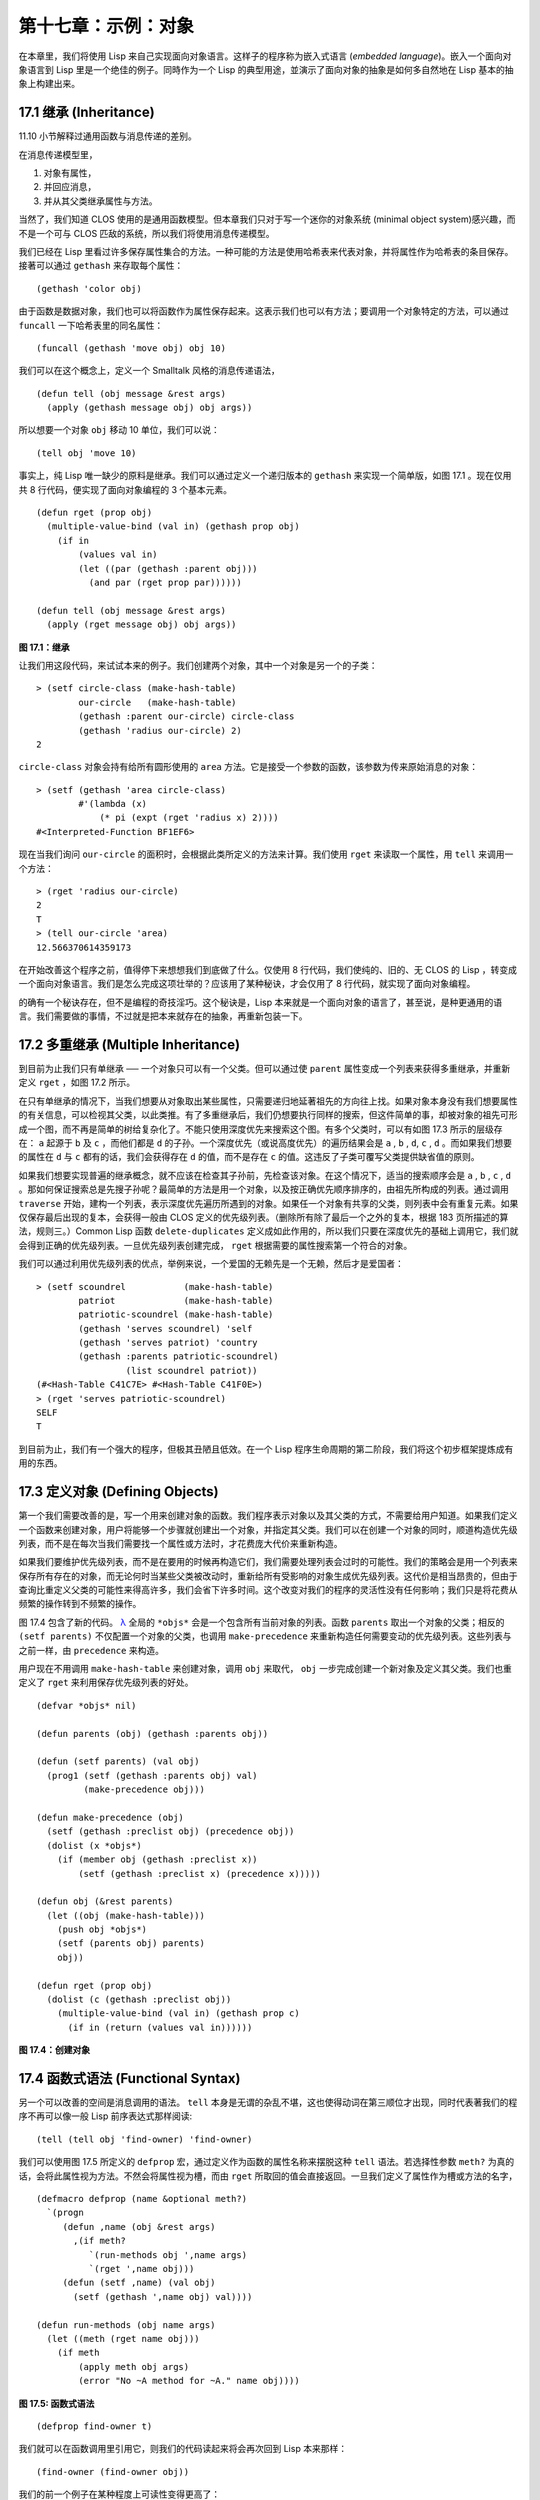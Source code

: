 .. highlight:: cl

第十七章：示例：对象
**************************************************

在本章里，我们将使用 Lisp 来自己实现面向对象语言。这样子的程序称为嵌入式语言 (\ *embedded language*\ )。嵌入一个面向对象语言到 Lisp 里是一个绝佳的例子。同時作为一个 Lisp 的典型用途，並演示了面向对象的抽象是如何多自然地在 Lisp 基本的抽象上构建出来。

17.1 继承 (Inheritance)
==================================

11.10 小节解释过通用函数与消息传递的差别。

在消息传递模型里，

1. 对象有属性，

2. 并回应消息，

3. 并从其父类继承属性与方法。

当然了，我们知道 CLOS 使用的是通用函数模型。但本章我们只对于写一个迷你的对象系统 (minimal object system)感兴趣，而不是一个可与 CLOS 匹敌的系统，所以我们将使用消息传递模型。

我们已经在 Lisp 里看过许多保存属性集合的方法。一种可能的方法是使用哈希表来代表对象，并将属性作为哈希表的条目保存。接著可以通过 ``gethash`` 来存取每个属性：

::

	(gethash 'color obj)

由于函数是数据对象，我们也可以将函数作为属性保存起来。这表示我们也可以有方法；要调用一个对象特定的方法，可以通过 ``funcall`` 一下哈希表里的同名属性：

::

	(funcall (gethash 'move obj) obj 10)

我们可以在这个概念上，定义一个 Smalltalk 风格的消息传递语法，

::

	(defun tell (obj message &rest args)
	  (apply (gethash message obj) obj args))

所以想要一个对象 ``obj`` 移动 10 单位，我们可以说：

::

	(tell obj 'move 10)

事实上，纯 Lisp 唯一缺少的原料是继承。我们可以通过定义一个递归版本的 ``gethash`` 来实现一个简单版，如图 17.1 。现在仅用共 8 行代码，便实现了面向对象编程的 3 个基本元素。

::

	(defun rget (prop obj)
	  (multiple-value-bind (val in) (gethash prop obj)
	    (if in
	        (values val in)
	        (let ((par (gethash :parent obj)))
	          (and par (rget prop par))))))

	(defun tell (obj message &rest args)
	  (apply (rget message obj) obj args))

**图 17.1：继承**

让我们用这段代码，来试试本来的例子。我们创建两个对象，其中一个对象是另一个的子类：

::

	> (setf circle-class (make-hash-table)
	        our-circle   (make-hash-table)
	        (gethash :parent our-circle) circle-class
	        (gethash 'radius our-circle) 2)
	2

``circle-class`` 对象会持有给所有圆形使用的 ``area`` 方法。它是接受一个参数的函数，该参数为传来原始消息的对象：

::

	> (setf (gethash 'area circle-class)
	        #'(lambda (x)
	            (* pi (expt (rget 'radius x) 2))))
	#<Interpreted-Function BF1EF6>

现在当我们询问 ``our-circle`` 的面积时，会根据此类所定义的方法来计算。我们使用 ``rget`` 来读取一个属性，用 ``tell`` 来调用一个方法：

::

	> (rget 'radius our-circle)
	2
	T
	> (tell our-circle 'area)
	12.566370614359173

在开始改善这个程序之前，值得停下来想想我们到底做了什么。仅使用 8 行代码，我们使纯的、旧的、无 CLOS 的 Lisp ，转变成一个面向对象语言。我们是怎么完成这项壮举的？应该用了某种秘诀，才会仅用了 8 行代码，就实现了面向对象编程。

的确有一个秘诀存在，但不是编程的奇技淫巧。这个秘诀是，Lisp 本来就是一个面向对象的语言了，甚至说，是种更通用的语言。我们需要做的事情，不过就是把本来就存在的抽象，再重新包装一下。

17.2 多重继承 (Multiple Inheritance)
==================================================

到目前为止我们只有单继承 ── 一个对象只可以有一个父类。但可以通过使 ``parent`` 属性变成一个列表来获得多重继承，并重新定义 ``rget`` ，如图 17.2 所示。

在只有单继承的情况下，当我们想要从对象取出某些属性，只需要递归地延著祖先的方向往上找。如果对象本身没有我们想要属性的有关信息，可以检视其父类，以此类推。有了多重继承后，我们仍想要执行同样的搜索，但这件简单的事，却被对象的祖先可形成一个图，而不再是简单的树给复杂化了。不能只使用深度优先来搜索这个图。有多个父类时，可以有如图 17.3 所示的层级存在： ``a`` 起源于 ``b`` 及 ``c`` ，而他们都是 ``d`` 的子孙。一个深度优先（或说高度优先）的遍历结果会是 ``a`` , ``b`` , ``d``, ``c`` , ``d`` 。而如果我们想要的属性在 ``d`` 与 ``c`` 都有的话，我们会获得存在 ``d`` 的值，而不是存在 ``c`` 的值。这违反了子类可覆写父类提供缺省值的原则。

如果我们想要实现普遍的继承概念，就不应该在检查其子孙前，先检查该对象。在这个情况下，适当的搜索顺序会是 ``a`` , ``b`` , ``c`` , ``d`` 。那如何保证搜索总是先搜子孙呢？最简单的方法是用一个对象，以及按正确优先顺序排序的，由祖先所构成的列表。通过调用 ``traverse`` 开始，建构一个列表，表示深度优先遍历所遇到的对象。如果任一个对象有共享的父类，则列表中会有重复元素。如果仅保存最后出现的复本，会获得一般由 CLOS 定义的优先级列表。（删除所有除了最后一个之外的复本，根据 183 页所描述的算法，规则三。）Common Lisp 函数 ``delete-duplicates`` 定义成如此作用的，所以我们只要在深度优先的基础上调用它，我们就会得到正确的优先级列表。一旦优先级列表创建完成， ``rget`` 根据需要的属性搜索第一个符合的对象。

我们可以通过利用优先级列表的优点，举例来说，一个爱国的无赖先是一个无赖，然后才是爱国者：

::

	> (setf scoundrel           (make-hash-table)
	        patriot             (make-hash-table)
	        patriotic-scoundrel (make-hash-table)
	        (gethash 'serves scoundrel) 'self
	        (gethash 'serves patriot) 'country
	        (gethash :parents patriotic-scoundrel)
	                 (list scoundrel patriot))
	(#<Hash-Table C41C7E> #<Hash-Table C41F0E>)
	> (rget 'serves patriotic-scoundrel)
	SELF
	T

到目前为止，我们有一个强大的程序，但极其丑陋且低效。在一个 Lisp 程序生命周期的第二阶段，我们将这个初步框架提炼成有用的东西。

17.3 定义对象 (Defining Objects)
================================

第一个我们需要改善的是，写一个用来创建对象的函数。我们程序表示对象以及其父类的方式，不需要给用户知道。如果我们定义一个函数来创建对象，用户将能够一个步骤就创建出一个对象，并指定其父类。我们可以在创建一个对象的同时，顺道构造优先级列表，而不是在每次当我们需要找一个属性或方法时，才花费庞大代价来重新构造。

如果我们要维护优先级列表，而不是在要用的时候再构造它们，我们需要处理列表会过时的可能性。我们的策略会是用一个列表来保存所有存在的对象，而无论何时当某些父类被改动时，重新给所有受影响的对象生成优先级列表。这代价是相当昂贵的，但由于查询比重定义父类的可能性来得高许多，我们会省下许多时间。这个改变对我们的程序的灵活性没有任何影响；我们只是将花费从频繁的操作转到不频繁的操作。

图 17.4 包含了新的代码。 `λ <http://acl.readthedocs.org/en/latest/zhCN/notes-cn.html#notes-273>`_ 全局的 ``*objs*`` 会是一个包含所有当前对象的列表。函数 ``parents`` 取出一个对象的父类；相反的 ``(setf parents)`` 不仅配置一个对象的父类，也调用 ``make-precedence`` 来重新构造任何需要变动的优先级列表。这些列表与之前一样，由 ``precedence`` 来构造。

用户现在不用调用 ``make-hash-table`` 来创建对象，调用 ``obj`` 来取代， ``obj`` 一步完成创建一个新对象及定义其父类。我们也重定义了 ``rget`` 来利用保存优先级列表的好处。


::

	(defvar *objs* nil)

	(defun parents (obj) (gethash :parents obj))

	(defun (setf parents) (val obj)
	  (prog1 (setf (gethash :parents obj) val)
	         (make-precedence obj)))

	(defun make-precedence (obj)
	  (setf (gethash :preclist obj) (precedence obj))
	  (dolist (x *objs*)
	    (if (member obj (gethash :preclist x))
	        (setf (gethash :preclist x) (precedence x)))))

	(defun obj (&rest parents)
	  (let ((obj (make-hash-table)))
	    (push obj *objs*)
	    (setf (parents obj) parents)
	    obj))

	(defun rget (prop obj)
	  (dolist (c (gethash :preclist obj))
	    (multiple-value-bind (val in) (gethash prop c)
	      (if in (return (values val in))))))

**图 17.4：创建对象**

17.4 函数式语法 (Functional Syntax)
===================================================

另一个可以改善的空间是消息调用的语法。 ``tell`` 本身是无谓的杂乱不堪，这也使得动词在第三顺位才出现，同时代表著我们的程序不再可以像一般 Lisp 前序表达式那样阅读:

::

	(tell (tell obj 'find-owner) 'find-owner)

我们可以使用图 17.5 所定义的 ``defprop`` 宏，通过定义作为函数的属性名称来摆脱这种 ``tell`` 语法。若选择性参数 ``meth?`` 为真的话，会将此属性视为方法。不然会将属性视为槽，而由 ``rget`` 所取回的值会直接返回。一旦我们定义了属性作为槽或方法的名字，

::

	(defmacro defprop (name &optional meth?)
	  `(progn
	     (defun ,name (obj &rest args)
	       ,(if meth?
	          `(run-methods obj ',name args)
	          `(rget ',name obj)))
	     (defun (setf ,name) (val obj)
	       (setf (gethash ',name obj) val))))

	(defun run-methods (obj name args)
	  (let ((meth (rget name obj)))
	    (if meth
	        (apply meth obj args)
	        (error "No ~A method for ~A." name obj))))

**图 17.5: 函数式语法**

::

	(defprop find-owner t)

我们就可以在函数调用里引用它，则我们的代码读起来将会再次回到 Lisp 本来那样：

::

	(find-owner (find-owner obj))

我们的前一个例子在某种程度上可读性变得更高了：

::

	> (progn
	    (setf scoundrel           (obj)
	          patriot             (obj)
	          patriotic-scoundrel (obj scoundrel patriot))
	    (defprop serves)
	    (setf (serves scoundrel) 'self
	          (serves patriot) 'country)
	    (serves patriotic-scoundrel))
	SELF
	T

17.5 定义方法 (Defining Methods)
=======================================

到目前为止，我们借由叙述如下的东西来定义一个方法：

::

	(defprop area t)

	(setf circle-class (obj))

	(setf (area circle-class)
	      #'(lambda (c) (* pi (expt (radius c) 2))))

::

	(defmacro defmeth (name obj parms &rest body)
	  (let ((gobj (gensym)))
	    `(let ((,gobj ,obj))
	       (setf (gethash ',name ,gobj)
	             (labels ((next () (get-next ,gobj ',name)))
	               #'(lambda ,parms ,@body))))))

	(defun get-next (obj name)
	  (some #'(lambda (x) (gethash name x))
	        (cdr (gethash :preclist obj))))

**图 17.6 定义方法。**

在一个方法里，我们可以通过给对象的 ``:preclist`` 	的 ``cdr``  获得如内置 ``call-next-method`` 方法的效果。所以举例来说，若我们想要定义一个特殊的圆形，这个圆形在返回面积的过程中印出某个东西，我们可以说：

::

	(setf grumpt-circle (obj circle-class))

	(setf (area grumpt-circle)
	      #'(lambda (c)
	          (format t "How dare you stereotype me!~%")
	          (funcall (some #'(lambda (x) (gethash 'area x))
	                         (cdr (gethash :preclist c)))
	                   c)))

这里 ``funcall`` 等同于一个 ``call-next-method`` 调用，但他..

图 17.6 的 ``defmeth`` 宏提供了一个便捷方式来定义方法，并使得调用下个方法变得简单。一个 ``defmeth`` 的调用会展开成一个 ``setf`` 表达式，但 ``setf`` 在一個 ``labels`` 表达式里定义了 ``next`` 作为取出下个方法的函数。这个函数与 ``next-method-p`` 类似（第 188 页「譯註: 11.7 節」），但返回的是我们可以调用的东西，同時作為 ``call-next-method`` 。 `λ <http://acl.readthedocs.org/en/latest/zhCN/notes-cn.html#notes-273>`_ 前述两个方法可以被定义成：

::

	(defmeth area circle-class (c)
	  (* pi (expt (radius c) 2)))

	(defmeth area grumpy-circle (c)
	  (format t "How dare you stereotype me!~%")
	  (funcall (next) c))

顺道一提，注意 ``defmeth`` 的定义也利用到了符号捕捉。方法的主体被插入至函数 ``next`` 是局部定义的一个上下文里。


17.6 实例 (Instances)
=======================================

到目前为止，我们还没有将类别与实例做区别。我们使用了一个术语来表示两者，\ *对象*\ (\ *object*\ )。将所有的对象视为一体是优雅且灵活的，但这非常没效率。在许多面向对象应用里，继承图的底部会是复杂的。举例来说，模拟一个交通情况，我们可能有少于十个对象来表示车子的种类，但会有上百个对象来表示特定的车子。由于后者会全部共享少数的优先级列表，创建它们是浪费时间的，并且浪费空间来保存它们。

图 17.7 定义一个宏 ``inst`` ，用来创建实例。实例就像其他对象一样（现在也可称为类别），有区别的是只有一个父类且不需维护优先级列表。它们也没有包含在列表 ``*objs**`` 里。在前述例子里，我们可以说：

::

	(setf grumpy-circle (inst circle-class))

由于某些对象不再有优先级列表，函数 ``rget`` 以及 ``get-next`` 现在被重新定义，检查这些对象的父类来取代。获得的效率不用拿灵活性交换。我们可以对一个实例做任何我们可以给其它种对象做的事，包括创建一个实例以及重定义其父类。在后面的情况里， ``(setf parents)`` 会有效地将对象转换成一个“类别”。

17.7 新的实现 (New Implementation)
==================================================

我们到目前为止所做的改善都是牺牲灵活性交换而来。在这个系统的开发后期，一个 Lisp 程序通常可以牺牲些许灵活性来获得好处，这里也不例外。目前为止我们使用哈希表来表示所有的对象。这给我们带来了超乎我们所需的灵活性，以及超乎我们所想的花费。在这个小节里，我们会重写我们的程序，用简单向量来表示对象。

::

	(defun inst (parent)
	  (let ((obj (make-hash-table)))
	    (setf (gethash :parents obj) parent)
	    obj))

	(defun rget (prop obj)
	  (let ((prec (gethash :preclist obj)))
	    (if prec
	        (dolist (c prec)
	          (multiple-value-bind (val in) (gethash prop c)
	            (if in (return (values val in)))))
	      (multiple-value-bind (val in) (gethash prop obj)
	        (if in
	            (values val in)
	            (rget prop (gethash :parents obj)))))))

	(defun get-next (obj name)
	  (let ((prec (gethash :preclist obj)))
	    (if prec
	        (some #'(lambda (x) (gethash name x))
	              (cdr prec))
	      (get-next (gethash obj :parents) name))))

**图 17.7: 定义实例**

这个改变意味著放弃动态定义新属性的可能性。目前我们可通过引用任何对象，给它定义一个属性。现在当一个类别被创建时，我们会需要给出一个列表，列出该类有的新属性，而当实例被创建时，他们会恰好有他们所继承的属性。

在先前的实现里，类别与实例没有实际区别。一个实例只是一个恰好有一个父类的类别。如果我们改动一个实例的父类，它就变成了一个类别。在新的实现里，类别与实例有实际区别；它使得将实例转成类别不再可能。

在图 17.8-17.10 的代码是一个完整的新实现。图片 17.8 给创建类别与实例定义了新的操作符。类别与实例用向量来表示。表示类别与实例的向量的前三个元素包含程序自身要用到的信息，而图 17.8 的前三个宏是用来引用这些元素的：

::

	(defmacro parents (v) `(svref ,v 0))
	(defmacro layout (v) `(the simple-vector (svref ,v 1)))
	(defmacro preclist (v) `(svref ,v 2))

	(defmacro class (&optional parents &rest props)
	  `(class-fn (list ,@parents) ',props))

	(defun class-fn (parents props)
	  (let* ((all (union (inherit-props parents) props))
	         (obj (make-array (+ (length all) 3)
	                          :initial-element :nil)))
	    (setf (parents obj)  parents
	          (layout obj)   (coerce all 'simple-vector)
	          (preclist obj) (precedence obj))
	    obj))

	(defun inherit-props (classes)
	  (delete-duplicates
	    (mapcan #'(lambda (c)
	                (nconc (coerce (layout c) 'list)
	                       (inherit-props (parents c))))
	            classes)))

	(defun precedence (obj)
	  (labels ((traverse (x)
	             (cons x
	                   (mapcan #'traverse (parents x)))))
	    (delete-duplicates (traverse obj))))

	(defun inst (parent)
	  (let ((obj (copy-seq parent)))
	    (setf (parents obj)  parent
	          (preclist obj) nil)
	    (fill obj :nil :start 3)
	    obj))

**图 17.8: 向量实现：创建**

1. ``parents`` 字段取代旧实现中，哈希表条目里 ``:parents`` 的位置。在一个类别里， ``parents`` 会是一个列出父类的列表。在一个实例里， ``parents`` 会是一个单一的父类。

2. ``layout`` 字段是一个包含属性名字的向量，指出类别或实例的从第四个元素开始的设计 (layout)。

3. ``preclist`` 字段取代旧实现中，哈希表条目里 ``:preclist`` 的位置。它会是一个类别的优先级列表，实例的话就是一个空表。

因为这些操作符是宏，他们全都可以被 ``setf`` 的第一个参数使用（参考 10.6 节）。

``class`` 宏用来创建类别。它接受一个含有其基类的选择性列表，伴随著零个或多个属性名称。它返回一个代表类别的对象。新的类别会同时有自己本身的属性名，以及从所有基类继承而来的属性。

::

	> (setf *print-array* nil
	        gemo-class (class nil area)
	        circle-class (class (geom-class) radius))
	#<Simple-Vector T 5 C6205E>

这里我们创建了两个类别： ``geom-class`` 没有基类，且只有一个属性， ``area`` ； ``circle-class`` 是 ``gemo-class`` 的子类，并添加了一个属性， ``radius`` 。 [1]_ ``circle-class`` 类的设计

::

	> (coerce (layout circle-class) 'list)
	(AREA RADIUS)

显示了五个字段里，最后两个的名称。 [2]_

``class`` 宏只是一个 ``class-fn`` 的介面，而 ``class-fn`` 做了实际的工作。它调用 ``inherit-props`` 来汇整所有新对象的父类，汇整成一个列表，创建一个正确长度的向量，并适当地配置前三个字段。（ ``preclist`` 由 ``precedence`` 创建，本质上 ``precedence`` 没什么改变。）类别余下的字段设置为 ``:nil`` 来指出它们尚未初始化。要检视 ``circle-class`` 的 ``area`` 属性，我们可以：

::

	> (svref circle-class
	         (+ (position 'area (layout circle-class)) 3))
	:NIL

稍后我们会定义存取函数来自动办到这件事。

最后，函数 ``inst`` 用来创建实例。它不需要是一个宏，因为它仅接受一个参数：

::

	> (setf our-circle (inst circle-class))
	#<Simple-Vector T 5 C6464E>

比较 ``inst`` 与 ``class-fn`` 是有益学习的，它们做了差不多的事。因为实例仅有一个父类，不需要决定它继承什么属性。实例可以仅拷贝其父类的设计。它也不需要构造一个优先级列表，因为实例没有优先级列表。创建实例因此与创建类别比起来来得快许多，因为创建实例在多数应用里比创建类别更常见。

::

	(declaim (inline lookup (setf lookup)))

	(defun rget (prop obj next?)
	  (let ((prec (preclist obj)))
	    (if prec
	        (dolist (c (if next? (cdr prec) prec) :nil)
	          (let ((val (lookup prop c)))
	            (unless (eq val :nil) (return val))))
	        (let ((val (lookup prop obj)))
	          (if (eq val :nil)
	              (rget prop (parents obj) nil)
	              val)))))

	(defun lookup (prop obj)
	  (let ((off (position prop (layout obj) :test #'eq)))
	    (if off (svref obj (+ off 3)) :nil)))

	(defun (setf lookup) (val prop obj)
	  (let ((off (position prop (layout obj) :test #'eq)))
	    (if off
	        (setf (svref obj (+ off 3)) val)
	        (error "Can't set ~A of ~A." val obj))))

**图 17.9: 向量实现：存取**

现在我们可以创建所需的类别层级及实例，以及需要的函数来读写它们的属性。图 17.9 的第一个函数是 ``rget`` 的新定义。它的形状与图 17.7 的 ``rget`` 相似。条件式的两个分支，分别处理类别与实例。

1. 若对象是一个类别，我们遍历其优先级列表，直到我们找到一个对象，其中欲找的属性不是 ``:nil`` 。如果没有找到，返回 ``:nil`` 。

2. 若对象是一个实例，我们直接查找属性，并在没找到时递回地调用 ``rget`` 。

``rget`` 与 ``next?`` 新的第三个参数稍后解释。现在只要了解如果是 ``nil`` ， ``rget`` 会像平常那样工作。

函数 ``lookup`` 及其反相扮演著先前 ``rget`` 函数里 ``gethash`` 的角色。它们使用一个对象的 ``layout`` ，来取出或设置一个给定名称的属性。这条查询是先前的一个复本：

::

	> (lookup 'area circle-class)
	:NIL

由于 ``lookup`` 的 ``setf`` 也定义了，我们可以给 ``circle-class`` 定义一个 ``area`` 方法，通过：

::

	(setf (lookup 'area circle-class)
	      #'(lambda (c)
	          (* pi (expt (rget 'radius c nil) 2))))

在这个程序里，和先前的版本一样，没有特别区别出方法与槽。一个“方法”只是一个字段，里面有着一个函数。这将很快会被一个更方便的前端所隐藏起来。

::

	(declaim (inline run-methods))

	(defmacro defprop (name &optional meth?)
	  `(progn
	     (defun ,name (obj &rest args)
	       ,(if meth?
	            `(run-methods obj ',name args)
	            `(rget ',name obj nil)))
	     (defun (setf ,name) (val obj)
	       (setf (lookup ',name obj) val))))

	(defun run-methods (obj name args)
	  (let ((meth (rget name obj nil)))
	    (if (not (eq meth :nil))
	        (apply meth obj args)
	        (error "No ~A method for ~A." name obj))))

	(defmacro defmeth (name obj parms &rest body)
	  (let ((gobj (gensym)))
	    `(let ((,gobj ,obj))
	       (defprop ,name t)
	       (setf (lookup ',name ,gobj)
	             (labels ((next () (rget ,gobj ',name t)))
	               #'(lambda ,parms ,@body))))))

**图 17.10: 向量实现：宏介面**

图 17.10 包含了新的实现的最后部分。这个代码没有给程序加入任何威力，但使程序更容易使用。宏 ``defprop`` 本质上没有改变；现在仅调用 ``lookup`` 而不是 ``gethash`` 。与先前相同，它允许我们用函数式的语法来引用属性：

::

	> (defprop radius)
	(SETF RADIUS)
	> (radius our-circle)
	:NIL
	> (setf (radius our-circle) 2)
	2

如果 ``defprop`` 的第二个选择性参数为真的话，它展开成一个 ``run-methods`` 调用，基本上也没什么改变。

最后，函数 ``defmeth`` 提供了一个便捷方式来定义方法。这个版本有三件新的事情：它隐含了 ``defprop`` ，它调用 ``lookup`` 而不是 ``gethash`` ，且它调用 ``regt`` 而不是 278 页的 ``get-next`` (译注: 图 17.7 的 ``get-next`` )来获得下个方法。现在我们理解给 ``rget`` 添加额外参数的理由。它与 ``get-next`` 非常相似，我们同样通过添加一个额外参数，在一个函数里实现。若这额外参数为真时， ``rget`` 取代 ``get-next`` 的位置。

现在我们可以达到先前方法定义所有的效果，但更加清晰：

::

	(defmeth area circle-class (c)
	  (* pi (expt (radius c) 2)))

注意我们可以直接调用 ``radius`` 而无须调用 ``rget`` ，因为我们使用 ``defprop`` 将它定义成一个函数。因为隐含的 ``defprop`` 由 ``defmeth`` 实现，我们也可以调用 ``area`` 来获得 ``our-circle`` 的面积：

::

	> (area our-circle)
	12.566370614359173

17.8 分析 (Analysis)
=======================================

我们现在有了一个适合撰写实际面向对象程序的嵌入式语言。它很简单，但就大小来说相当强大。而在典型应用里，它也会是快速的。在一个典型的应用里，操作实例应比操作类别更常见。我们重新设计的重点在于如何使得操作实例的花费降低。

在我们的程序里，创建类别既慢且产生了许多垃圾。如果类别不是在速度为关键考量时创建，这还是可以接受的。会需要速度的是存取函数以及创建实例。这个程序里的没有做编译优化的存取函数大约与我们预期的一样快。 `λ <http://acl.readthedocs.org/en/latest/zhCN/notes-cn.html#notes-284>`_ 而创建实例也是如此。且两个操作都没有用到构造 (consing)。除了用来表达实例的向量例外。会自然的以为这应该是动态地配置才对。但我们甚至可以避免动态配置实例，如果我们使用像是 13.4 节所提出的策略。

我们的嵌入式语言是 Lisp 编程的一个典型例子。只不过是一个嵌入式语言就可以是一个例子了。但 Lisp 的特性是它如何从一个小的、受限版本的程序，进化成一个强大但低效的版本，最终演化成快速但稍微受限的版本。

Lisp 恶名昭彰的缓慢不是 Lisp 本身导致（Lisp 编译器早在 1980 年代就可以产生出与 C 编译器一样快的代码），而是由于许多程序员在第二个阶段就放弃的事实。如同 Richard Gabriel 所写的，

	要在 Lisp 撰写出性能极差的程序相当简单；而在 C 这几乎是不可能的。 `λ <http://acl.readthedocs.org/en/latest/zhCN/notes-cn.html#notes-284-2>`_

这完全是一个真的论述，但也可以解读为赞扬或贬低 Lisp 的论点：

1. 通过牺牲灵活性换取速度，你可以在 Lisp 里轻松地写出程序；在 C 语言里，你没有这个选择。

2. 除非你优化你的 Lisp 代码，不然要写出缓慢的软件根本易如反掌。

你的程序属于哪一种解读完全取决于你。但至少在开发初期，Lisp 使你有牺牲执行速度来换取时间的选择。

有一件我们示例程序没有做的很好的事是，它不是一个称职的 CLOS 模型（除了可能没有说明难以理解的 ``call-next-method`` 如何工作是件好事例外）。如大象般庞大的 CLOS 与这个如蚊子般微小的 70 行程序之间，存在多少的相似性呢？当然，这两者的差别是出自于教育性，而不是探讨有多相似。首先，这使我们理解到“面向对象”的广度。我们的程序比任何被称为是面向对象的都来得强大，而这只不过是 CLOS 的一小部分威力。

我们程序与 CLOS 不同的地方是，方法是属于某个对象的。这个方法的概念使它们与对第一个参数做派发的函数相同。而当我们使用函数式语法来调用方法时，这看起来就跟 Lisp 的函数一样。相反地，一个 CLOS 的通用函数，可以派发它的任何参数。一个通用函数的组件称为方法，而若你将它们定义成只对第一个参数特化，你可以制造出它们是某个类或实例的方法的错觉。但用面向对象编程的消息传递模型来思考 CLOS 最终只会使你困惑，因为 CLOS 凌驾在面向对象编程之上。

CLOS 的缺点之一是它太庞大了，并且 CLOS 费煞苦心的隐藏了面向对象编程，其实只不过是改写 Lisp 的这个事实。本章的例子至少阐明了这一点。如果我们满足于旧的消息传递模型，我们可以用一页多一点的代码来实现。面向对象编程不过是 Lisp 可以做的小事之一而已。更发人深省的问题是，Lisp 除此之外还能做些什么？

.. rubric:: 脚注

.. [1] 当类别被显示时， ``*print-array*`` 应当是 ``nil`` 。 任何类别的 ``preclist`` 的第一个元素都是类别本身，所以试图显示类别的内部结构会导致一个无限循环。

.. [2] 这个向量被 coerced 成一个列表，只是为了看看里面有什么。有了 ``*print-array*`` 被设成 ``nil`` ，一个向量的内容应该不会显示出来。
